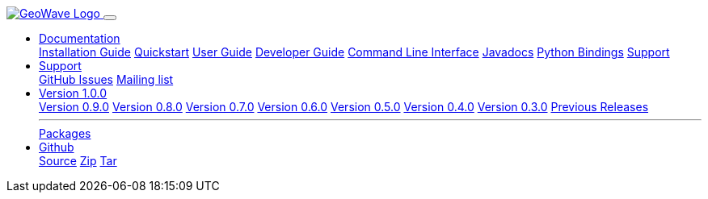 [[index-navbar]]
<<<

:linkattrs:

++++
<!-- Start Navbar -->

  <nav class="navbar navbar-expand-md navbar-dark fixed-top">
    <div class="container">
      <a class="navbar-brand" href="/">
        <img src="/images/geowave-logo-light.png" alt="GeoWave Logo">
      </a>
      <button class="navbar-toggler" type="button" data-toggle="collapse" data-target="#navbarResponsive"
        aria-controls="navbarResponsive" aria-expanded="false" aria-label="Toggle navigation">
        <span class="navbar-toggler-icon"></span>
      </button>
      <div class="collapse navbar-collapse" id="navbarResponsive">
        <ul class="navbar-nav ml-auto">
          <li class="nav-item dropdown">
            <a class="nav-link dropdown-toggle" href="#" id="dropdown06" data-toggle="dropdown" aria-haspopup="true"
              aria-expanded="false">Documentation</a>
            <div class="dropdown-menu" aria-labelledby="dropdown06">
              <a class="dropdown-item" href="#">Installation Guide</a>
              <a class="dropdown-item" href="quickstart.html">Quickstart</a>
              <a class="dropdown-item" href="userguide.html">User Guide</a>
              <a class="dropdown-item" href="devguide.html">Developer Guide</a>
              <a class="dropdown-item" href="commands.html">Command Line Interface</a>
              <a class="dropdown-item" href="apidocs/index.html">Javadocs</a>
              <a class="dropdown-item" href="pydocs/index.html">Python Bindings</a>
              <a class="dropdown-item" href="#">Support</a>
            </div>
          </li>
          <li class="nav-item dropdown">
            <a class="nav-link dropdown-toggle" href="#" id="dropdown06" data-toggle="dropdown" aria-haspopup="true"
              aria-expanded="false">Support</a>
            <div class="dropdown-menu" aria-labelledby="dropdown06">
              <a class="dropdown-item" href="https://github.com/locationtech/geowave/issues">GitHub Issues</a>
              <a class="dropdown-item" href="#">Mailing list</a>
            </div>
          </li>
          <li class="nav-item dropdown">
            <a class="nav-link dropdown-toggle" href="#" id="dropdown06" data-toggle="dropdown" aria-haspopup="true"
              aria-expanded="false">Version 1.0.0</a>
            <div class="dropdown-menu" aria-labelledby="dropdown06">
              <a class="dropdown-item" href="#">Version 0.9.0</a>
              <a class="dropdown-item" href="#">Version 0.8.0</a>
              <a class="dropdown-item" href="#">Version 0.7.0</a>
              <a class="dropdown-item" href="#">Version 0.6.0</a>
              <a class="dropdown-item" href="#">Version 0.5.0</a>
              <a class="dropdown-item" href="#">Version 0.4.0</a>
              <a class="dropdown-item" href="#">Version 0.3.0</a>
              <a class="dropdown-item" href="#">Previous Releases</a>
              <hr class="my-1">
              <a class="dropdown-item" href="#">Packages</a>
            </div>
          </li>
          <li class="nav-item dropdown">
            <a class="nav-link dropdown-toggle" href="#" id="dropdown06" data-toggle="dropdown" aria-haspopup="true"
              aria-expanded="false">Github</a>
            <div class="dropdown-menu" aria-labelledby="dropdown06">
              <a class="dropdown-item" href="#">Source</a>
              <a class="dropdown-item" href="https://github.com/locationtech/geowave/zipball/master">Zip</a>
              <a class="dropdown-item" href="https://github.com/locationtech/geowave/tarball/master">Tar</a>
            </div>
          </li>
        </ul>
      </div>
    </div>
  </nav>
    <!-- End Navbar -->
++++
